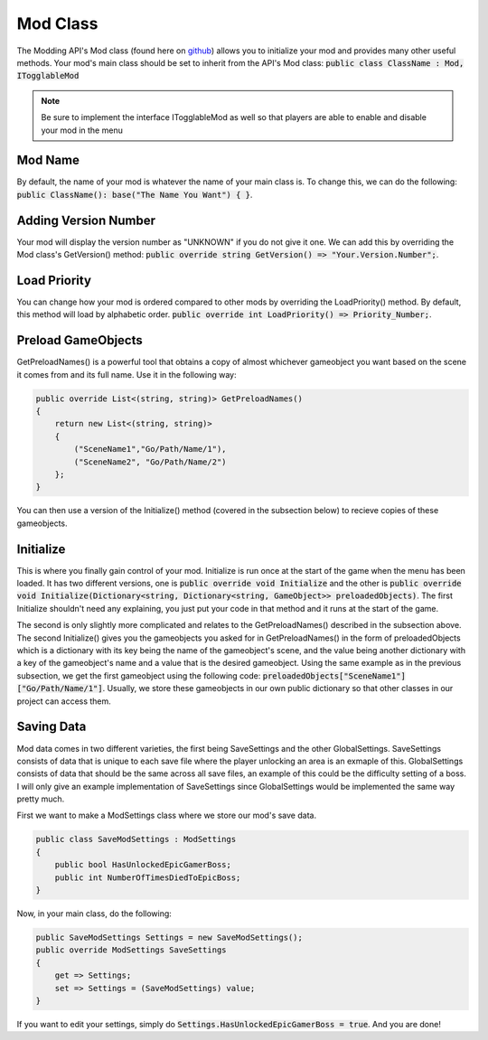 Mod Class
=========

The Modding API's Mod class (found here on github_) allows you to initialize your mod and provides many other useful methods.
Your mod's main class should be set to inherit from the API's Mod class: :code:`public class ClassName : Mod, ITogglableMod`

.. note::
    Be sure to implement the interface ITogglableMod as well so that players are able to enable and disable your mod in the menu

Mod Name
^^^^^^^^^^^^^^^^^^^
By default, the name of your mod is whatever the name of your main class is. To change this, we can do the following:
:code:`public ClassName(): base("The Name You Want") { }`.

Adding Version Number
^^^^^^^^^^^^^^^^^^^^^^^
Your mod will display the version number as "UNKNOWN" if you do not give it one. We can add this by overriding the Mod class's GetVersion() method:
:code:`public override string GetVersion() => "Your.Version.Number";`.

Load Priority
^^^^^^^^^^^^^
You can change how your mod is ordered compared to other mods by overriding the LoadPriority() method. By default, this method will load by alphabetic order.
:code:`public override int LoadPriority() => Priority_Number;`.

Preload GameObjects
^^^^^^^^^^^^^^^^^^^
GetPreloadNames() is a powerful tool that obtains a copy of almost whichever gameobject you want based on the scene it comes from and its full name.
Use it in the following way:

.. code-block:: c#

    public override List<(string, string)> GetPreloadNames()
    {
        return new List<(string, string)>
        {
            ("SceneName1","Go/Path/Name/1"),
            ("SceneName2", "Go/Path/Name/2")
        };
    }

You can then use a version of the Initialize() method (covered in the subsection below) to recieve copies of these gameobjects.


Initialize
^^^^^^^^^^
This is where you finally gain control of your mod. Initialize is run once at the start of the game when the menu has been loaded. 
It has two different versions, one is :code:`public override void Initialize` and
the other is :code:`public override void Initialize(Dictionary<string, Dictionary<string, GameObject>> preloadedObjects)`. The first Initialize shouldn't need any explaining, you just put your code in that method and it runs at the start of the game.

The second is only slightly more complicated and relates to the GetPreloadNames() described in the subsection above. 
The second Initialize() gives you the gameobjects you asked for in GetPreloadNames() in the form of preloadedObjects which is a dictionary with its key 
being the name of the gameobject's scene, and the value being another dictionary with a key of the gameobject's name and a value that is the desired gameobject.
Using the same example as in the previous subsection, we get the first gameobject using the following code: 
:code:`preloadedObjects["SceneName1"]["Go/Path/Name/1"]`. Usually, we store these gameobjects in our own public dictionary so that other classes in our
project can access them.


Saving Data
^^^^^^^^^^^
Mod data comes in two different varieties, the first being SaveSettings and the other GlobalSettings. 
SaveSettings consists of data that is unique to each save file where the player unlocking an area is an exmaple of this.
GlobalSettings consists of data that should be the same across all save files, an example of this could be the difficulty setting of a boss.
I will only give an example implementation of SaveSettings since GlobalSettings would be implemented the same way pretty much.

First we want to make a ModSettings class where we store our mod's save data.

.. code-block:: c#

    public class SaveModSettings : ModSettings
    {
        public bool HasUnlockedEpicGamerBoss;
        public int NumberOfTimesDiedToEpicBoss;
    }

Now, in your main class, do the following:

.. code-block:: c#

    public SaveModSettings Settings = new SaveModSettings();
    public override ModSettings SaveSettings
    {
        get => Settings;
        set => Settings = (SaveModSettings) value;
    }

If you want to edit your settings, simply do :code:`Settings.HasUnlockedEpicGamerBoss = true`.
And you are done!

.. _github: https://github.com/seanpr96/HollowKnight.Modding/blob/master/Assembly-CSharp/Mod.cs